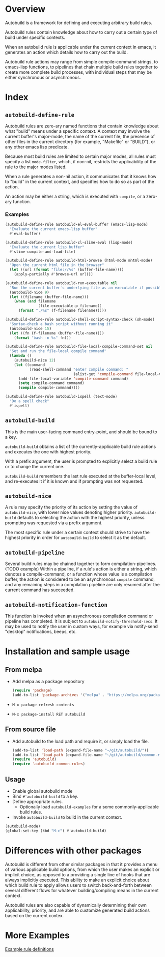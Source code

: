 [[https://api.travis-ci.com/erjoalgo/autobuild.svg]]

* Overview
  Autobuild is a framework for defining and executing arbitrary build rules.

  Autobuild rules contain knowledge about how to carry out a certain type of build
  under specific contexts.

  When an autobuild rule is applicable under the current context in emacs,
  it generates an action which details how to carry out the build.

  Autobuild rule actions may range from simple compile-command strings, to
  emacs-lisp functions, to pipelines that chain multiple build rules together to
  create more complete build processes, with individual steps that
  may be either synchronous or asynchronous.

  [[http://downloads.erjoalgo.com/autobuild-demo.png]]

* Index
** ~autobuild-define-rule~
   Autobuild rules are zero-ary named functions that contain knowledge about
   what "build" means under a specific context. A context may involve the current
   buffer's major-mode, the name of the current file, the presence of other files in the
   current directory (for example, "Makefile" or "BUILD"), or any other emacs lisp predicate.

   Because most build rules are limited to certain major modes, all rules must
   specify a list ~mode-filter~, which, if non-nil,
   restricts the applicability of the rule to the major modes listed.

   When a rule generates a non-nil action, it communicates that it
   knows how to "build" in the current context, and specifies how to do so as part of the action.

   An action may be either a string, which is executed with ~compile~, or a zero-ary function.
*** Examples

    #+BEGIN_SRC emacs-lisp
    (autobuild-define-rule autobuild-el-eval-buffer (emacs-lisp-mode)
      "Evaluate the current emacs-lisp buffer"
      #'eval-buffer)

    (autobuild-define-rule autobuild-cl-slime-eval (lisp-mode)
      "Evaluate the current lisp buffer"
      #'slime-compile-and-load-file)

    (autobuild-define-rule autobuild-html-browse (html-mode mhtml-mode)
      "Open the current html file in the browser"
      (let ((url (format "file://%s" (buffer-file-name))))
        (apply-partially #'browse-url url)))

    (autobuild-define-rule autobuild-run-executable nil
      "Run the current buffer's underlying file as an executable if possible."
      (autobuild-nice 9)
      (let ((filename (buffer-file-name)))
        (when (and filename
                   (file-executable-p filename))
          (format "./%s" (f-filename filename)))))

    (autobuild-define-rule autobuild-shell-script-syntax-check (sh-mode)
      "Syntax-check a bash script without running it"
      (autobuild-nice 15)
      (let ((fn (f-filename (buffer-file-name))))
        (format "bash -n %s" fn)))

    (autobuild-define-rule autobuild-file-local-compile-command-set nil
      "Set and run the file-local compile command"
      (lambda ()
        (autobuild-nice 12)
        (let ((command
               (read-shell-command "enter compile command: "
                                   (alist-get 'compile-command file-local-variables-alist))))
          (add-file-local-variable 'compile-command command)
          (setq compile-command command)
          (compile compile-command))))

    (autobuild-define-rule autobuild-ispell (text-mode)
      "Do a spell check"
      #'ispell)
     #+END_SRC

** ~autobuild-build~
   This is the main user-facing command entry-point, and should be bound to a key.

   ~autobuild-build~ obtains a list of the currently-applicable build rule actions and
   executes the one with highest priority.

   With a prefix argument, the user is prompted to explicitly select a build rule
   or to change the current one.

   ~autobuild-build~ remembers the last rule executed at the buffer-local level, and
   re-executes it if it is known and if prompting was not requested.

** ~autobuild-nice~
   A rule may specify the priority of its action by setting the value of
   ~autobuild-nice~, with lower nice values denoting higher priority.
   ~autobuild-build~ defaults to selecting the action with the highest priority, unless
   prompting was requested via a prefix argument.

   The most specific rule under a certain context should strive to have the highest priority
   in order for ~autobuild-build~ to select it as the default.

** ~autobuild-pipeline~
   Several build rules may be chained together to form compilation-pipelines. (TODO example)
   Within a pipeline, if a rule's action is either a string, which denotes a compile-command,
   or a function whose value is a compilation buffer, the action is considered
   to be an asynchronous ~compile~ command, and any remaining steps in a compilation pipeline
   are only resumed after the current command has succeeded.

** ~autobuild-notification-function~
   This function is invoked when an asynchronous compilation command or pipeline has completed.
   It is subject to ~autobuild-notify-threshold-secs~. It may be used to notify the user
   in custom ways, for example via notify-send "desktop" notifications, beeps, etc.

* Installation and sample usage
** From melpa
   - Add melpa as a package repository
    #+BEGIN_SRC emacs-lisp
    (require 'package)
    (add-to-list 'package-archives '("melpa" . "https://melpa.org/packages/"))
    #+END_SRC
   - ~M-x package-refresh-contents~
   - ~M-x package-install RET autobuild~
** From source file
    - Add autobuild to the load path and require it, or simply load the file.
      #+BEGIN_SRC emacs-lisp
      (add-to-list 'load-path (expand-file-name "~/git/autobuild/"))
      (add-to-list 'load-path (expand-file-name "~/git/autobuild/common-rules"))
      (require 'autobuild)
      (require 'autobuild-common-rules)
      #+END_SRC
** Usage
    - Enable global autobuild mode
    - Bind ~#'autobuild-build~ to a key.
    - Define appropriate rules.
      - Optionally load ~autobuild-examples~ for a some commonly-applicable build rules.
    - Invoke ~autobuild-build~ to build in the current context.

    #+BEGIN_SRC emacs-lisp
    (autobuild-mode)
    (global-set-key (kbd "M-c") #'autobuild-build)
    #+END_SRC

* Differences with other packages
  Autobuild is different from other similar packages in that it provides a menu of various applicable build options,
  from which the user makes an explicit or implicit choice,
  as opposed to a providing a single line of hooks that are always implicitly executed.
  This ability to make an explicit choice about which build rule to apply
  allows users to switch back-and-forth between several different flows for
  whatever building/compiling means in the current context.

  Autobuild rules are also capable of dynamically determining their own applicability, priority, and are able to
  customize generated build actions based on the current contex.

* More Examples
  [[./examples/autobuild-rules.el][Example rule definitions]]

